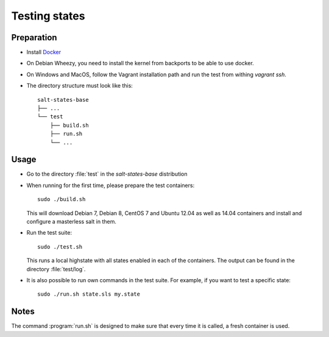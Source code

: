 ==============
Testing states
==============

Preparation
-----------

- Install `Docker <http://docker.io>`_
- On Debian Wheezy, you need to install the kernel from backports to be able to use docker.
- On Windows and MacOS, follow the Vagrant installation path and run the test from withing `vagrant ssh`.
- The directory structure must look like this::

    salt-states-base
    ├── ...
    └── test
        ├── build.sh
        ├── run.sh
	└── ...

Usage
-----

- Go to the directory :file:`test` in the `salt-states-base` distribution
- When running for the first time, please prepare the test containers::

    sudo ./build.sh

  This will download Debian 7, Debian 8, CentOS 7 and Ubuntu 12.04 as well as 14.04 containers and install and configure a masterless salt in them.

- Run the test suite::

    sudo ./test.sh

  This runs a local highstate with all states enabled in each of the containers. The output can be found in the directory :file:`test/log`.

- It is also possible to run own commands in the test suite. For example, if you want to test a specific state::

    sudo ./run.sh state.sls my.state


Notes
-----

The command :program:`run.sh` is designed to make sure that every time it is called, a fresh container is used.
